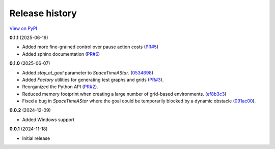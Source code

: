Release history
===============

`View on PyPI <https://pypi.org/project/w9-pathfinding/#history>`_

**0.1.1** (2025-06-19)

- Added more fine-grained control over pause action costs
  (`PR#5 <https://github.com/w9PcJLyb/w9-pathfinding/pull/5>`_)
- Added sphinx documentation
  (`PR#6 <https://github.com/w9PcJLyb/w9-pathfinding/pull/6>`_)

**0.1.0** (2025-06-07)

- Added `stay_at_goal` parameter to `SpaceTimeAStar`.
  (`0534698 <https://github.com/w9PcJLyb/w9-pathfinding/commit/053469863dfb350d8fdc92aa0bf178ce41ad2259>`_)
- Added `Factory` utilities for generating test graphs and grids
  (`PR#3 <https://github.com/w9PcJLyb/w9-pathfinding/pull/3>`_).
- Reorganized the Python API (`PR#2 <https://github.com/w9PcJLyb/w9-pathfinding/pull/2>`_).
- Reduced memory footprint when creating a large number of grid-based environments.
  (`ef8b3c3 <https://github.com/w9PcJLyb/w9-pathfinding/commit/ef8b3c3dd2d2a4160f0aaac82e2f597c8139313b>`_)
- Fixed a bug in `SpaceTimeAStar` where the goal could be temporarily
  blocked by a dynamic obstacle
  (`091ac00 <https://github.com/w9PcJLyb/w9-pathfinding/commit/091ac00324c897848e4d39a70851292511b18ec7>`_).

**0.0.2** (2024-12-09)

- Added Windows support

**0.0.1** (2024-11-18)

- Initial release

